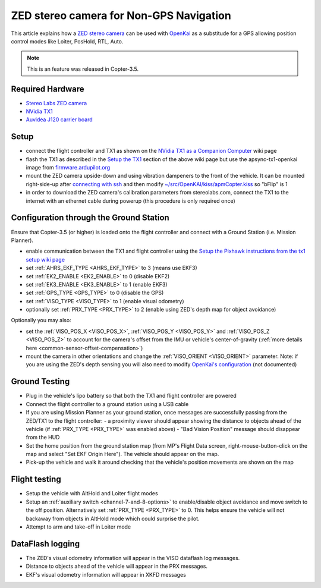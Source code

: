 .. _common-zed:

========================================
ZED stereo camera for Non-GPS Navigation
========================================

This article explains how a `ZED stereo camera <https://www.stereolabs.com>`__ can be used with `OpenKai <https://github.com/yankailab/OpenKAI>`__ as a substitude for a GPS allowing position control modes like Loiter, PosHold, RTL, Auto.

.. note::

   This is an feature was released in Copter-3.5.

..  youtube:: ze3zs9Bhm98
    :width: 100%

Required Hardware
=================

* `Stereo Labs ZED camera <https://zedstore.stereolabs.com/products/zed>`__
* `NVidia TX1 <http://www.nvidia.com/object/embedded-systems-dev-kits-modules.html>`__
* `Auvidea J120 carrier board <https://auvidea.com/j120/>`__

Setup
=====

- connect the flight controller and TX1 as shown on the `NVidia TX1 as a Companion Computer <http://ardupilot.org/dev/docs/companion-computer-nvidia-tx1.html>`__ wiki page
- flash the TX1 as described in the `Setup the TX1 <http://ardupilot.org/dev/docs/companion-computer-nvidia-tx1.html#setup-the-tx1>`__ section of the above wiki page but use the apsync-tx1-openkai image from `firmware.ardupilot.org <http://firmware.ap.ardupilot.org/Companion/apsync/beta/>`__
- mount the ZED camera upside-down and using vibration dampeners to the front of the vehicle.  It can be mounted right-side-up after `connecting with ssh <http://ardupilot.org/dev/docs/apsync-intro.html#connecting-with-ssh>`__ and then modify `~/src/OpenKAI/kiss/apmCopter.kiss <https://github.com/yankailab/OpenKAI/blob/master/kiss/apmCopter.kiss#L60>`__ so "bFlip" is 1
- in order to download the ZED camera's calibration parameters from stereolabs.com, connect the TX1 to the internet with an ethernet cable during powerup (this procedure is only required once)

.. image:: ../../../images/zed-enrouteex700.jpg
    :target: ../_images/zed-enrouteex700.jpg

Configuration through the Ground Station 
========================================

Ensure that Copter-3.5 (or higher) is loaded onto the flight controller and connect with a Ground Station (i.e. Mission Planner).

- enable communication between the TX1 and flight controller using the `Setup the Pixhawk instructions from the tx1 setup wiki page <http://ardupilot.org/dev/docs/companion-computer-nvidia-tx1.html#setup-the-pixhawk>`__
- set :ref:`AHRS_EKF_TYPE <AHRS_EKF_TYPE>` to 3 (means use EKF3)
- set :ref:`EK2_ENABLE <EK2_ENABLE>` to 0 (disable EKF2)
- set :ref:`EK3_ENABLE <EK3_ENABLE>` to 1 (enable EKF3)
- set :ref:`GPS_TYPE <GPS_TYPE>` to 0 (disable the GPS)
- set :ref:`VISO_TYPE <VISO_TYPE>` to 1 (enable visual odometry)
- optionally set :ref:`PRX_TYPE <PRX_TYPE>` to 2 (enable using ZED's depth map for object avoidance)

Optionally you may also:

- set the :ref:`VISO_POS_X <VISO_POS_X>`, :ref:`VISO_POS_Y  <VISO_POS_Y>` and :ref:`VISO_POS_Z  <VISO_POS_Z>` to account for the camera's offset from the IMU or vehicle's center-of-gravity (:ref:`more details here <common-sensor-offset-compensation>`)
- mount the camera in other orientations and change the :ref:`VISO_ORIENT <VISO_ORIENT>` parameter.  Note: if you are using the ZED's depth sensing you will also need to modify `OpenKai's configuration <https://github.com/yankailab/OpenKAI/blob/master/kiss/apmCopter.kiss>`__  (not documented)

Ground Testing
==============

- Plug in the vehicle's lipo battery so that both the TX1 and flight controller are powered
- Connect the flight controller to a ground station using a USB cable
- If you are using Mission Planner as your ground station, once messages are successfully passing from the ZED/TX1 to the flight controller:
  - a proximity viewer should appear showing the distance to objects ahead of the vehicle (if :ref:`PRX_TYPE <PRX_TYPE>` was enabled above) 
  - "Bad Vision Position" message should disappear from the HUD
- Set the home position from the ground station map (from MP's Flight Data screen, right-mouse-button-click on the map and select "Set EKF Origin Here").  The vehicle should appear on the map.
- Pick-up the vehicle and walk it around checking that the vehicle's position movements are shown on the map

Flight testing
==============

- Setup the vehicle with AltHold and Loiter flight modes
- Setup an :ref:`auxiliary switch <channel-7-and-8-options>` to enable/disable object avoidance and move switch to the off position.  Alternatively set :ref:`PRX_TYPE <PRX_TYPE>` to 0.  This helps ensure the vehicle will not backaway from objects in AltHold mode which could surprise the pilot.
- Attempt to arm and take-off in Loiter mode

DataFlash logging
=================

- The ZED's visual odometry information will appear in the VISO dataflash log messages.
- Distance to objects ahead of the vehicle will appear in the PRX messages.
- EKF's visual odometry information will appear in XKFD messages

